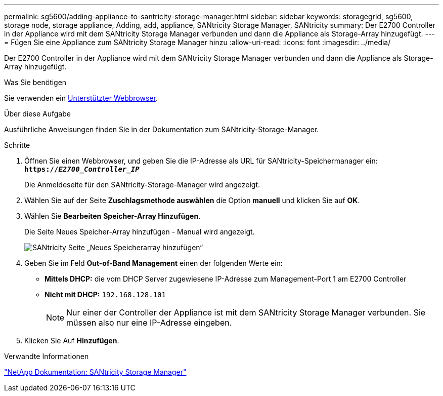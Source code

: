 ---
permalink: sg5600/adding-appliance-to-santricity-storage-manager.html 
sidebar: sidebar 
keywords: storagegrid, sg5600, storage node, storage appliance, Adding, add, appliance, SANtricity Storage Manager, SANtricity 
summary: Der E2700 Controller in der Appliance wird mit dem SANtricity Storage Manager verbunden und dann die Appliance als Storage-Array hinzugefügt. 
---
= Fügen Sie eine Appliance zum SANtricity Storage Manager hinzu
:allow-uri-read: 
:icons: font
:imagesdir: ../media/


[role="lead"]
Der E2700 Controller in der Appliance wird mit dem SANtricity Storage Manager verbunden und dann die Appliance als Storage-Array hinzugefügt.

.Was Sie benötigen
Sie verwenden ein xref:../admin/web-browser-requirements.adoc[Unterstützter Webbrowser].

.Über diese Aufgabe
Ausführliche Anweisungen finden Sie in der Dokumentation zum SANtricity-Storage-Manager.

.Schritte
. Öffnen Sie einen Webbrowser, und geben Sie die IP-Adresse als URL für SANtricity-Speichermanager ein: +
`*https://_E2700_Controller_IP_*`
+
Die Anmeldeseite für den SANtricity-Storage-Manager wird angezeigt.

. Wählen Sie auf der Seite *Zuschlagsmethode auswählen* die Option *manuell* und klicken Sie auf *OK*.
. Wählen Sie *Bearbeiten* *Speicher-Array Hinzufügen*.
+
Die Seite Neues Speicher-Array hinzufügen - Manual wird angezeigt.

+
image::../media/sanricity_add_new_storage_array_out_of_band.gif[SANtricity Seite „Neues Speicherarray hinzufügen“]

. Geben Sie im Feld *Out-of-Band Management* einen der folgenden Werte ein:
+
** *Mittels DHCP:* die vom DHCP Server zugewiesene IP-Adresse zum Management-Port 1 am E2700 Controller
** *Nicht mit DHCP:* `192.168.128.101`
+

NOTE: Nur einer der Controller der Appliance ist mit dem SANtricity Storage Manager verbunden. Sie müssen also nur eine IP-Adresse eingeben.



. Klicken Sie Auf *Hinzufügen*.


.Verwandte Informationen
http://mysupport.netapp.com/documentation/productlibrary/index.html?productID=61197["NetApp Dokumentation: SANtricity Storage Manager"^]
